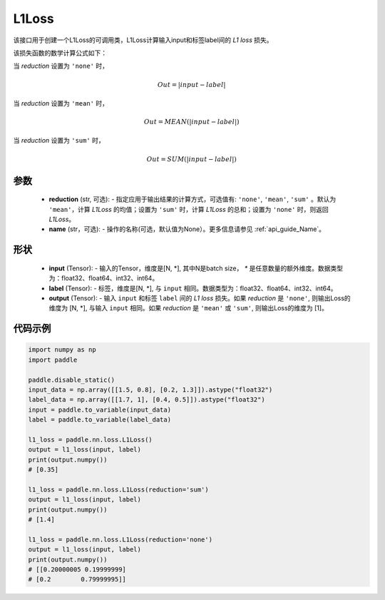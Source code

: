 L1Loss
-------------------------------

.. py:class:: paddle.nn.loss.L1Loss(reduction='mean', name=None)

该接口用于创建一个L1Loss的可调用类，L1Loss计算输入input和标签label间的 `L1 loss` 损失。

该损失函数的数学计算公式如下：

当 `reduction` 设置为 ``'none'`` 时，
    
    .. math::
        Out = \lvert input - label\rvert

当 `reduction` 设置为 ``'mean'`` 时，

    .. math::
       Out = MEAN(\lvert input - label\rvert)

当 `reduction` 设置为 ``'sum'`` 时，
    
    .. math::
       Out = SUM(\lvert input - label\rvert)


参数
:::::::::
    - **reduction** (str, 可选): - 指定应用于输出结果的计算方式，可选值有: ``'none'``, ``'mean'``, ``'sum'`` 。默认为 ``'mean'``，计算 `L1Loss` 的均值；设置为 ``'sum'`` 时，计算 `L1Loss` 的总和；设置为 ``'none'`` 时，则返回 `L1Loss`。
    - **name** (str，可选): - 操作的名称(可选，默认值为None）。更多信息请参见 :ref:`api_guide_Name`。

形状
:::::::::
    - **input** (Tensor): - 输入的Tensor，维度是[N, *], 其中N是batch size， `*` 是任意数量的额外维度。数据类型为：float32、float64、int32、int64。
    - **label** (Tensor): - 标签，维度是[N, *], 与 ``input`` 相同。数据类型为：float32、float64、int32、int64。
    - **output** (Tensor): - 输入 ``input`` 和标签 ``label`` 间的 `L1 loss` 损失。如果 `reduction` 是 ``'none'``, 则输出Loss的维度为 [N, *], 与输入 ``input`` 相同。如果 `reduction` 是 ``'mean'`` 或 ``'sum'``, 则输出Loss的维度为 [1]。

代码示例
:::::::::

.. code-block:: python

        import numpy as np
        import paddle

        paddle.disable_static()
        input_data = np.array([[1.5, 0.8], [0.2, 1.3]]).astype("float32")
        label_data = np.array([[1.7, 1], [0.4, 0.5]]).astype("float32")
        input = paddle.to_variable(input_data)
        label = paddle.to_variable(label_data)

        l1_loss = paddle.nn.loss.L1Loss()
        output = l1_loss(input, label)
        print(output.numpy())  
        # [0.35]

        l1_loss = paddle.nn.loss.L1Loss(reduction='sum')
        output = l1_loss(input, label)
        print(output.numpy())  
        # [1.4]

        l1_loss = paddle.nn.loss.L1Loss(reduction='none')
        output = l1_loss(input, label)
        print(output.numpy())  
        # [[0.20000005 0.19999999]
        # [0.2        0.79999995]]

